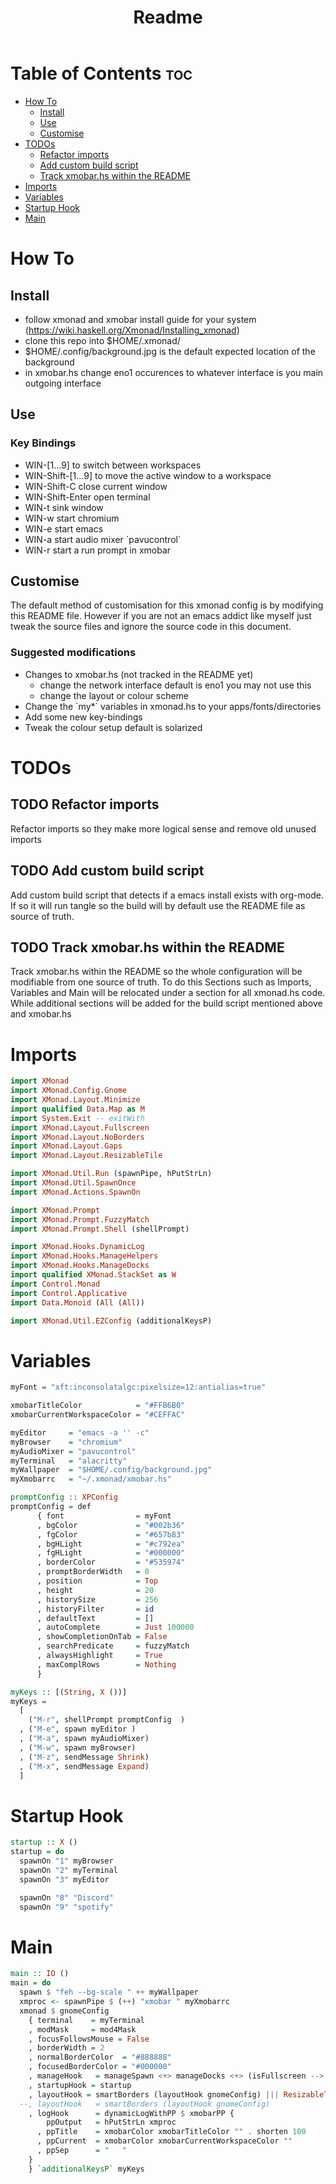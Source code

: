 #+TITLE: Readme
#+PROPERTY: header-args :tangle xmonad.hs

* Table of Contents :toc:
- [[#how-to][How To]]
  - [[#install][Install]]
  - [[#use][Use]]
  - [[#customise][Customise]]
- [[#todos][TODOs]]
  - [[#refactor-imports][Refactor imports]]
  - [[#add-custom-build-script][Add custom build script]]
  - [[#track-xmobarhs-within-the-readme][Track xmobar.hs within the README]]
- [[#imports][Imports]]
- [[#variables][Variables]]
- [[#startup-hook][Startup Hook]]
- [[#main][Main]]

* How To
** Install
- follow xmonad and xmobar install guide for your system (https://wiki.haskell.org/Xmonad/Installing_xmonad)
- clone this repo into $HOME/.xmonad/
- $HOME/.config/background.jpg is the default expected location of the background
- in xmobar.hs change eno1 occurences to whatever interface is you main outgoing interface
** Use
*** Key Bindings
- WIN-[1...9] to switch between workspaces
- WIN-Shift-[1...9] to move the active window to a workspace
- WIN-Shift-C close current window
- WIN-Shift-Enter open terminal
- WIN-t sink window
- WIN-w start chromium
- WIN-e start emacs
- WIN-a start audio mixer `pavucontrol`
- WIN-r start a run prompt in xmobar
** Customise
The default method of customisation for this xmonad config is by modifying this README file.
However if you are not an emacs addict like myself just tweak the source files and ignore the source code in this document.
*** Suggested modifications
- Changes to xmobar.hs (not tracked in the README yet)
  - change the network interface default is eno1 you may not use this
  - change the layout or colour scheme
- Change the `my*` variables in xmonad.hs to your apps/fonts/directories
- Add some new key-bindings
- Tweak the colour setup default is solarized
* TODOs
** TODO Refactor imports
Refactor imports so they make more logical sense and remove old unused imports
** TODO Add custom build script
Add custom build script that detects if a emacs install exists with org-mode.
If so it will run tangle so the build will by default use the README file as source of truth.
** TODO Track xmobar.hs within the README
Track xmobar.hs within the README so the whole configuration will be modifiable from one source of truth.
To do this Sections such as Imports, Variables and Main will be relocated under a section for all xmonad.hs code.
While additional sections will be added for the build script mentioned above and xmobar.hs
* Imports
#+BEGIN_SRC haskell
import XMonad
import XMonad.Config.Gnome
import XMonad.Layout.Minimize
import qualified Data.Map as M
import System.Exit -- exitWith
import XMonad.Layout.Fullscreen
import XMonad.Layout.NoBorders
import XMonad.Layout.Gaps
import XMonad.Layout.ResizableTile

import XMonad.Util.Run (spawnPipe, hPutStrLn)
import XMonad.Util.SpawnOnce
import XMonad.Actions.SpawnOn

import XMonad.Prompt
import XMonad.Prompt.FuzzyMatch
import XMonad.Prompt.Shell (shellPrompt)

import XMonad.Hooks.DynamicLog
import XMonad.Hooks.ManageHelpers
import XMonad.Hooks.ManageDocks
import qualified XMonad.StackSet as W
import Control.Monad
import Control.Applicative
import Data.Monoid (All (All))

import XMonad.Util.EZConfig (additionalKeysP)
#+END_SRC
* Variables
#+BEGIN_SRC haskell
myFont = "xft:inconsolatalgc:pixelsize=12:antialias=true"

xmobarTitleColor            = "#FFB6B0"
xmobarCurrentWorkspaceColor = "#CEFFAC"

myEditor     = "emacs -a '' -c"
myBrowser    = "chromium"
myAudioMixer = "pavucontrol"
myTerminal   = "alacritty"
myWallpaper  = "$HOME/.config/background.jpg"
myXmobarrc   = "~/.xmonad/xmobar.hs"

promptConfig :: XPConfig
promptConfig = def
      { font                = myFont
      , bgColor             = "#002b36"
      , fgColor             = "#657b83"
      , bgHLight            = "#c792ea"
      , fgHLight            = "#000000"
      , borderColor         = "#535974"
      , promptBorderWidth   = 0
      , position            = Top
      , height              = 20
      , historySize         = 256
      , historyFilter       = id
      , defaultText         = []
      , autoComplete        = Just 100000
      , showCompletionOnTab = False
      , searchPredicate     = fuzzyMatch
      , alwaysHighlight     = True
      , maxComplRows        = Nothing
      }

myKeys :: [(String, X ())]
myKeys =
  [
    ("M-r", shellPrompt promptConfig  )
  , ("M-e", spawn myEditor )
  , ("M-a", spawn myAudioMixer)
  , ("M-w", spawn myBrowser)
  , ("M-z", sendMessage Shrink)
  , ("M-x", sendMessage Expand)
  ]

#+END_SRC
* Startup Hook
#+BEGIN_SRC haskell
startup :: X ()
startup = do
  spawnOn "1" myBrowser
  spawnOn "2" myTerminal
  spawnOn "3" myEditor

  spawnOn "8" "Discord"
  spawnOn "9" "spotify"
#+END_SRC
* Main
#+BEGIN_SRC haskell
main :: IO ()
main = do
  spawn $ "feh --bg-scale " ++ myWallpaper
  xmproc <- spawnPipe $ (++) "xmobar " myXmobarrc
  xmonad $ gnomeConfig
    { terminal    = myTerminal
    , modMask     = mod4Mask
    , focusFollowsMouse = False
    , borderWidth = 2
    , normalBorderColor  = "#888888"
    , focusedBorderColor = "#000000"
    , manageHook   = manageSpawn <+> manageDocks <+> (isFullscreen --> doFullFloat) <+> manageHook defaultConfig
    , startupHook = startup
    , layoutHook = smartBorders (layoutHook gnomeConfig) ||| ResizableTall 1 (3/100) (1/2) []
  --, layoutHook   = smartBorders (layoutHook gnomeConfig)
    , logHook      = dynamicLogWithPP $ xmobarPP {
        ppOutput   = hPutStrLn xmproc
      , ppTitle    = xmobarColor xmobarTitleColor "" . shorten 100
      , ppCurrent  = xmobarColor xmobarCurrentWorkspaceColor ""
      , ppSep      = "   "
    }
    } `additionalKeysP` myKeys
#+END_SRC
